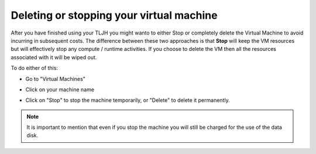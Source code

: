 
Deleting or stopping your virtual machine
===========================================

After you have finished using your TLJH you might wanto to either Stop or completely delete the Virtual Machine to avoid incurring in subsequent costs. 
The difference between these two approaches is that **Stop** will keep the VM resources but will effectively stop any compute / runtime activities. 
If you choose to delete the VM then all the resources associated with it will be wiped out.

To do either of this:

* Go to "Virtual Machines"
* Click on your machine name
* Click on "Stop" to stop the machine temporarily, or "Delete" to delete it permanently.

    .. image:: ../../images/providers/azure/delete-vm.png
        :alt: Delete vm

.. note:: It is important to mention that even if you stop the machine you will still be charged for the use of the data disk.
